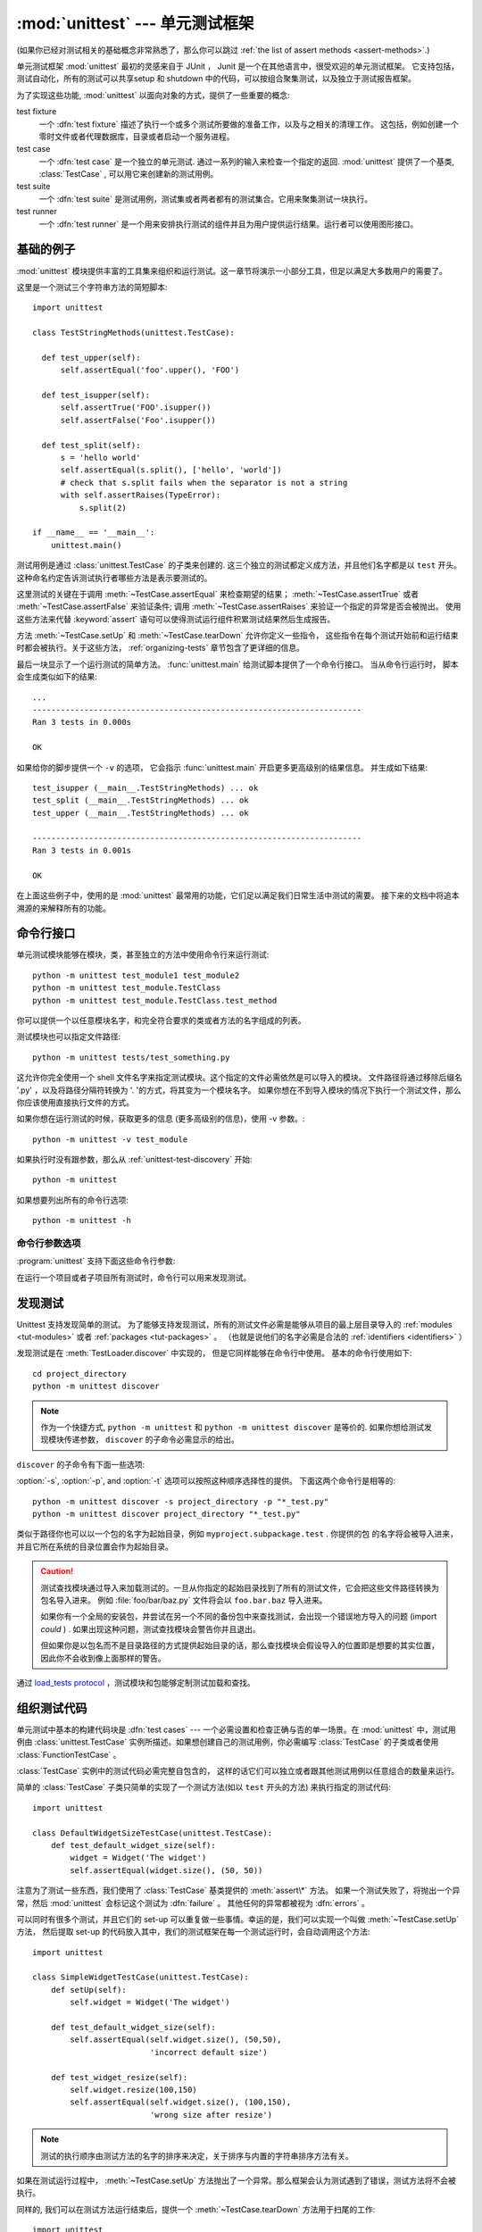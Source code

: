 :mod:`unittest` --- 单元测试框架
==========================================

.. module:: unittest
   :synopsis: 针对于 Python 的单元测试框架.
.. moduleauthor:: Steve Purcell <stephen_purcell@yahoo.com>
.. sectionauthor:: Steve Purcell <stephen_purcell@yahoo.com>
.. sectionauthor:: Fred L. Drake, Jr. <fdrake@acm.org>
.. sectionauthor:: Raymond Hettinger <python@rcn.com>

(如果你已经对测试相关的基础概念非常熟悉了，那么你可以跳过 :ref:`the list of assert methods <assert-methods>`.)

单元测试框架 :mod:`unittest` 最初的灵感来自于 JUnit ， Junit 是一个在其他语言中，很受欢迎的单元测试框架。
它支持包括，测试自动化，所有的测试可以共享setup 和 shutdown 中的代码，可以按组合聚集测试，以及独立于测试报告框架。

为了实现这些功能, :mod:`unittest` 以面向对象的方式，提供了一些重要的概念:

test fixture
   一个 :dfn:`test fixture` 描述了执行一个或多个测试所要做的准备工作，以及与之相关的清理工作。
   这包括，例如创建一个零时文件或者代理数据库，目录或者启动一个服务进程。

test case
   一个 :dfn:`test case` 是一个独立的单元测试.  通过一系列的输入来检查一个指定的返回.
   :mod:`unittest` 提供了一个基类, :class:`TestCase` , 可以用它来创建新的测试用例。

test suite
   一个 :dfn:`test suite` 是测试用例，测试集或者两者都有的测试集合。它用来聚集测试一块执行。

test runner
   一个 :dfn:`test runner` 是一个用来安排执行测试的组件并且为用户提供运行结果。运行者可以使用图形接口。


.. seealso::

   Module :mod:`doctest`
      另一个挺受欢迎的支持测试的模块。

   `使用模式进行简单的 Smalltalk 测试 <https://web.archive.org/web/20150315073817/http://www.xprogramming.com/testfram.htm>`_
      Kent Beck 共享的关于 :mod:`unittest` 测试框架使用模式的原稿.

   `Nose <https://nose.readthedocs.org/en/latest/>`_ and `py.test <http://pytest.org>`_
      第三方的单元测试框架，它使用了轻量级的语法来编写测试。
      例如, ``assert func(10) == 42``.

   `Python 测试工具分类 <https://wiki.python.org/moin/PythonTestingToolsTaxonomy>`_
      关于 Python 的扩展的测试工具列表， 包括功能测试框架和仿对象库。

   `Python 测试邮件列表 <http://lists.idyll.org/listinfo/testing-in-python>`_
      一个讨论 Python 测试和测试工具的有趣的组织。

   在 Python 发布的源代码中有一个用来发现和执行测试 GUI 脚本 :file:`Tools/unittestgui/unittestgui.py`
   它的目地是使单元测试新手更容易上手。 对于生产环境，推荐使用持续集成系统来驱动，例如
   `Buildbot <http://buildbot.net/>`_, `Jenkins <http://jenkins-ci.org/>`_
   或者  `Hudson <http://hudson-ci.org/>`_.


.. _unittest-minimal-example:

基础的例子
-------------

:mod:`unittest` 模块提供丰富的工具集来组织和运行测试。这一章节将演示一小部分工具，但足以满足大多数用户的需要了。

这里是一个测试三个字符串方法的简短脚本::

  import unittest

  class TestStringMethods(unittest.TestCase):

    def test_upper(self):
        self.assertEqual('foo'.upper(), 'FOO')

    def test_isupper(self):
        self.assertTrue('FOO'.isupper())
        self.assertFalse('Foo'.isupper())

    def test_split(self):
        s = 'hello world'
        self.assertEqual(s.split(), ['hello', 'world'])
        # check that s.split fails when the separator is not a string
        with self.assertRaises(TypeError):
            s.split(2)

  if __name__ == '__main__':
      unittest.main()


测试用例是通过 :class:`unittest.TestCase` 的子类来创建的.  这三个独立的测试都定义成方法，并且他们名字都是以
``test`` 开头。  这种命名约定告诉测试执行者哪些方法是表示要测试的。

这里测试的关键在于调用 :meth:`~TestCase.assertEqual` 来检查期望的结果；
:meth:`~TestCase.assertTrue` 或者 :meth:`~TestCase.assertFalse`
来验证条件; 调用 :meth:`~TestCase.assertRaises` 来验证一个指定的异常是否会被抛出。
使用这些方法来代替 :keyword:`assert` 语句可以使得测试运行组件积累测试结果然后生成报告。

方法 :meth:`~TestCase.setUp` 和 :meth:`~TestCase.tearDown` 允许你定义一些指令，
这些指令在每个测试开始前和运行结束时都会被执行。关于这些方法， :ref:`organizing-tests` 章节包含了更详细的信息。

最后一块显示了一个运行测试的简单方法。 :func:`unittest.main` 给测试脚本提供了一个命令行接口。
当从命令行运行时， 脚本会生成类似如下的结果::

   ...
   ----------------------------------------------------------------------
   Ran 3 tests in 0.000s

   OK

如果给你的脚步提供一个 ``-v`` 的选项， 它会指示 :func:`unittest.main` 开启更多更高级别的结果信息。
并生成如下结果::

   test_isupper (__main__.TestStringMethods) ... ok
   test_split (__main__.TestStringMethods) ... ok
   test_upper (__main__.TestStringMethods) ... ok

   ----------------------------------------------------------------------
   Ran 3 tests in 0.001s

   OK

在上面这些例子中，使用的是 :mod:`unittest` 最常用的功能，它们足以满足我们日常生活中测试的需要。
接下来的文档中将追本溯源的来解释所有的功能。


.. _unittest-command-line-interface:

命令行接口
----------------------

单元测试模块能够在模块，类，甚至独立的方法中使用命令行来运行测试::

   python -m unittest test_module1 test_module2
   python -m unittest test_module.TestClass
   python -m unittest test_module.TestClass.test_method

你可以提供一个以任意模块名字，和完全符合要求的类或者方法的名字组成的列表。

测试模块也可以指定文件路径::

   python -m unittest tests/test_something.py

这允许你完全使用一个 shell 文件名字来指定测试模块。这个指定的文件必需依然是可以导入的模块。
文件路径将通过移除后缀名 '.py' ，以及将路径分隔符转换为 '. '的方式，将其变为一个模块名字。
如果你想在不到导入模块的情况下执行一个测试文件，那么你应该使用直接执行文件的方式。

如果你想在运行测试的时候，获取更多的信息 (更多高级别的信息)，使用 -v 参数。::

   python -m unittest -v test_module

如果执行时没有跟参数，那么从 :ref:`unittest-test-discovery` 开始::

   python -m unittest

如果想要列出所有的命令行选项::

   python -m unittest -h

.. versionchanged:: 3.2
   在早起的版本中，它只能运行单个的测试方法，不能是模块或者类。


命令行参数选项
~~~~~~~~~~~~~~~~~~~~

:program:`unittest` 支持下面这些命令行参数:

.. program:: unittest

.. cmdoption:: -b, --buffer

   在运行测试的时候，标准的输出和错误流会加入到缓冲区。当传过来的测试消失后输出结果。
   在测试失败或者有错误时，它会加入到失败消息中，输出正常的结果。

.. cmdoption:: -c, --catch

   :kbd:`Control-C` 会在测试运行中，等待当前的测试结束，然后报告到目前为止所有的测试结果。第二个 :kbd:`Control-C`
   会抛出正常情况的 :exc:`KeyboardInterrupt` 异常.

   可以查看 `Signal Handling`_ 函数， 这个函数提供了上面的功能.

.. cmdoption:: -f, --failfast

   在遇到错误或者失败时，停止运行测试。

.. cmdoption:: --locals

   在追朔信息中显示本地变量。

.. versionadded:: 3.2
   加入 ``-b``, ``-c`` 和 ``-f`` 命令行选项。

.. versionadded:: 3.5
   加入 ``--locals`` 命令行选项

在运行一个项目或者子项目所有测试时，命令行可以用来发现测试。


.. _unittest-test-discovery:

发现测试
--------------

.. versionadded:: 3.2

Unittest 支持发现简单的测试。 为了能够支持发现测试，所有的测试文件必需是能够从项目的最上层目录导入的
:ref:`modules <tut-modules>` 或者 :ref:`packages <tut-packages>` 。
（也就是说他们的名字必需是合法的 :ref:`identifiers <identifiers>` ）

发现测试是在 :meth:`TestLoader.discover` 中实现的， 但是它同样能够在命令行中使用。
基本的命令行使用如下::

   cd project_directory
   python -m unittest discover

.. note::

   作为一个快捷方式, ``python -m unittest`` 和 ``python -m unittest discover`` 是等价的.
   如果你想给测试发现模块传递参数， ``discover`` 的子命令必需显示的给出。

``discover`` 的子命令有下面一些选项:

.. program:: unittest discover

.. cmdoption:: -v, --verbose

   更详细的输出

.. cmdoption:: -s, --start-directory directory

   从哪个目录开始查找 (默认为 ``.`` )

.. cmdoption:: -p, --pattern pattern

   使用模式来匹配文件 (默认为 ``test*.py`` )

.. cmdoption:: -t, --top-level-directory directory

   项目的最上层目录 (默认为的开始目录)

:option:`-s`, :option:`-p`, and :option:`-t` 选项可以按照这种顺序选择性的提供。
下面这两个命令行是相等的::

   python -m unittest discover -s project_directory -p "*_test.py"
   python -m unittest discover project_directory "*_test.py"

类似于路径你也可以以一个包的名字为起始目录，例如 ``myproject.subpackage.test`` . 你提供的包
的名字将会被导入进来，并且它所在系统的目录位置会作为起始目录。

.. caution::

    测试查找模块通过导入来加载测试的。一旦从你指定的起始目录找到了所有的测试文件，它会把这些文件路径转换为包名导入进来。
    例如 :file:`foo/bar/baz.py` 文件将会以 ``foo.bar.baz`` 导入进来。

    如果你有一个全局的安装包，并尝试在另一个不同的备份包中来查找测试，会出现一个错误地方导入的问题 (import *could* ) .
    如果出现这种问题，测试查找模块会警告你并且退出。

    但如果你是以包名而不是目录路径的方式提供起始目录的话，那么查找模块会假设导入的位置即是想要的其实位置，
    因此你不会收到像上面那样的警告。

通过  `load_tests protocol`_ ，测试模块和包能够定制测试加载和查找。

.. versionchanged:: 3.4
   测试查找支持 :term:`namespace packages <namespace package>`.


.. _organizing-tests:

组织测试代码
--------------------

单元测试中基本的构建代码块是 :dfn:`test cases` --- 一个必需设置和检查正确与否的单一场景。在 :mod:`unittest`
中，测试用例由 :class:`unittest.TestCase` 实例所描述。如果想创建自己的测试用例，你必需编写 :class:`TestCase`
的子类或者使用 :class:`FunctionTestCase` 。

:class:`TestCase` 实例中的测试代码必需完整自包含的， 这样的话它们可以独立或者跟其他测试用例以任意组合的数量来运行。

简单的 :class:`TestCase` 子类只简单的实现了一个测试方法(如以 ``test`` 开头的方法) 来执行指定的测试代码::

   import unittest

   class DefaultWidgetSizeTestCase(unittest.TestCase):
       def test_default_widget_size(self):
           widget = Widget('The widget')
           self.assertEqual(widget.size(), (50, 50))

注意为了测试一些东西，我们使用了 :class:`TestCase` 基类提供的 :meth:`assert\*` 方法。
如果一个测试失败了，将抛出一个异常，然后 :mod:`unittest` 会标记这个测试为 :dfn:`failure` 。
其他任何的异常都被视为 :dfn:`errors` 。

可以同时有很多个测试，并且它们的 set-up 可以重复做一些事情。幸运的是，我们可以实现一个叫做 :meth:`~TestCase.setUp` 方法，
然后提取 set-up 的代码放入其中，我们的测试框架在每一个测试运行时，会自动调用这个方法::

   import unittest

   class SimpleWidgetTestCase(unittest.TestCase):
       def setUp(self):
           self.widget = Widget('The widget')

       def test_default_widget_size(self):
           self.assertEqual(self.widget.size(), (50,50),
                            'incorrect default size')

       def test_widget_resize(self):
           self.widget.resize(100,150)
           self.assertEqual(self.widget.size(), (100,150),
                            'wrong size after resize')

.. note::
   测试的执行顺序由测试方法的名字的排序来决定，关于排序与内置的字符串排序方法有关。

如果在测试运行过程中， :meth:`~TestCase.setUp` 方法抛出了一个异常。那么框架会认为测试遇到了错误，测试方法将不会被执行。

同样的, 我们可以在测试方法运行结束后，提供一个 :meth:`~TestCase.tearDown` 方法用于扫尾的工作::

   import unittest

   class SimpleWidgetTestCase(unittest.TestCase):
       def setUp(self):
           self.widget = Widget('The widget')

       def tearDown(self):
           self.widget.dispose()

只要 :meth:`~TestCase.setUp` 运行成功，无论测试方法是否成功或者失败， :meth:`~TestCase.tearDown` 方法都会被执行。

像这样的测试代码工作环境我们叫他 :dfn:`fixture`.

根据测试的功能，测试用例实例被组合在一起。 :mod:`unittest` 为这种情况提供了一种机制: :dfn:`test suite`,
它由 :mod:`unittest` 的 :class:`TestSuite` 类表示。大多数情况下，调用 :func:`unittest.main` 方法
会做正确的事情，并且为你收集所有模块的测试，然后执行这些测试。

有时, 您可能想定制测试集的构建。
你可以这样做::

   def suite():
       suite = unittest.TestSuite()
       suite.addTest(WidgetTestCase('test_default_size'))
       suite.addTest(WidgetTestCase('test_resize'))
       return suite

你可以放置这些测试用例和测试集的定义到同一个模块，就像他们测试的代码那样(例如 :file:`widget.py`),
但是将这些测试代码放置在不同的模块有很多优势，例如 :file:`test_widget.py`:

* 这个测试模块可以在命令行中独立的运行。

* 测试代码可以很容易的从发布代码中区分开来。

* 对于改变测试代码来满足代码要求缺乏诱惑力，这缺乏一个好的理由。

* 测试代码并不会像它们要测的代码那样频繁的更新。

* 测试代码可以很容易被重构。

* 在测试 C 编写的模块时，无论如何必需在一个单独的模块中， 为什么我们不保持一致了?

* 如果测试策略发生了改变， 我们不需要去改变源代码。


.. _legacy-unit-tests:

重用老的测试代码
----------------------

一些用户会发现它们有一些已存在的测试代码运行在 :mod:`unittest` 上， 但是这些老测试方法并没有全部转换为 :class:`TestCase` 的子类

基于这个原因, :mod:`unittest` 提供了一个 :class:`FunctionTestCase` 类.
它是 :class:`TestCase` 的子类，用来包裹已经存在的测试方法。
它同样可以提供 Set-up 和 tear-down 方法.

给出下面的测试方法::

   def testSomething():
       something = makeSomething()
       assert something.name is not None
       # ...

它可以创建一个像下面那样的等价的测试用例实例， 并提供可选的
set-up 和 tear-down 方法::

   testcase = unittest.FunctionTestCase(testSomething,
                                        setUp=makeSomethingDB,
                                        tearDown=deleteSomethingDB)

.. note::

   尽管 :class:`FunctionTestCase` 能够基于 :mod:`unittest` 基础系统上快速转换已经存在的测试方法。但这种做法并不推荐
   花一些时间创建一个合适的 :class:`TestCase` 子类， 将会使得未来重构测试非常的轻松。

有些情况下，存在的测试可能是为 :mod:`doctest` 模块编写的, 因此 :mod:`doctest` 提供了一个 :class:`DocTestSuite` 类，它能够
从已经存在的，基于 :mod:`doctest` 基础上的测试，自动创建一个 :class:`unittest.TestSuite` 实例。


.. _unittest-skipping:

跳过测试和期望失败
------------------------------------

.. versionadded:: 3.1

Unittest 支持跳过单独的测试方法和整个测试类。 另外它还支持标记一个测试为 "期望失败"， 这种测试即使失败了，但是在 :class:`TestResult`
看来它不是失败的。

跳过测试与使用 :func:`skip` :term:`decorator` 或者与其加了条件的变体有关。

基础的跳过像下面这样::

   class MyTestCase(unittest.TestCase):

       @unittest.skip("demonstrating skipping")
       def test_nothing(self):
           self.fail("shouldn't happen")

       @unittest.skipIf(mylib.__version__ < (1, 3),
                        "not supported in this library version")
       def test_format(self):
           # Tests that work for only a certain version of the library.
           pass

       @unittest.skipUnless(sys.platform.startswith("win"), "requires Windows")
       def test_windows_support(self):
           # windows specific testing code
           pass

在使用详细输出模式时，下面是上面例子的运行结果::

   test_format (__main__.MyTestCase) ... skipped 'not supported in this library version'
   test_nothing (__main__.MyTestCase) ... skipped 'demonstrating skipping'
   test_windows_support (__main__.MyTestCase) ... skipped 'requires Windows'

   ----------------------------------------------------------------------
   Ran 3 tests in 0.005s

   OK (skipped=3)

类也能像方法那样被跳过::

   @unittest.skip("showing class skipping")
   class MySkippedTestCase(unittest.TestCase):
       def test_not_run(self):
           pass

:meth:`TestCase.setUp` 也同样能够跳过测试. 当有资源无法使用时，使用了set up，这种方法很有用。

期望失败使用 :func:`expectedFailure` 修饰器. ::

   class ExpectedFailureTestCase(unittest.TestCase):
       @unittest.expectedFailure
       def test_fail(self):
           self.assertEqual(1, 0, "broken")

很容易包裹一个你自己的跳过修饰器，当你想跳过某个测试的时候，你可以通过在测试上调用 :func:`skip` 来创建一个修饰器。
除非传递的对象中包含一个特定属性的测试， 否则下面这个修饰器会跳过测试::

   def skipUnlessHasattr(obj, attr):
       if hasattr(obj, attr):
           return lambda func: func
       return unittest.skip("{!r} doesn't have {!r}".format(obj, attr))

下面的修饰器实现了跳过测试和期望失败:

.. decorator:: skip(reason)

   无条件的跳过修饰的测试。 参数 *reason* 应该用来描述这个测试被跳过的原因。

.. decorator:: skipIf(condition, reason)

   如果条件为真的话，跳过修饰的测试。

.. decorator:: skipUnless(condition, reason)

   除非 *condition* 为真，否则跳过修饰的测试。

.. decorator:: expectedFailure

   标记这个测试的期望结果是失败的。如果在运行中测试失败，这个测试将不会以失败对待。

.. exception:: SkipTest(reason)

   在跳过测试的时候，这个异常会被抛出。

   通常你可以使用 :meth:`TestCase.skipTest` 或者其中一个跳过修饰器来代替直接抛出这个异常。

跳过的测试不会执行 :meth:`~TestCase.setUp` 或 :meth:`~TestCase.tearDown` 。
跳过的类不会执行 :meth:`~TestCase.setUpClass` 或 :meth:`~TestCase.tearDownClass` 。
跳过的模块不会执行 :func:`setUpModule` 或 :func:`tearDownModule` 。


.. _subtests:

使用 subtests 区分测试迭代次数
---------------------------------------------

.. versionadded:: 3.4

当你的很多测试，只有一些细微的区别又或是实例化一些参数的时候， unittest 允许你在测试方法体的内部，使用
:meth:`~TestCase.subTest` 上下文管理方法区分它们。

例如下面这个测试::

   class NumbersTest(unittest.TestCase):

       def test_even(self):
           """
           Test that numbers between 0 and 5 are all even.
           """
           for i in range(0, 6):
               with self.subTest(i=i):
                   self.assertEqual(i % 2, 0)

将会生成下面的输出::

   ======================================================================
   FAIL: test_even (__main__.NumbersTest) (i=1)
   ----------------------------------------------------------------------
   Traceback (most recent call last):
     File "subtests.py", line 32, in test_even
       self.assertEqual(i % 2, 0)
   AssertionError: 1 != 0

   ======================================================================
   FAIL: test_even (__main__.NumbersTest) (i=3)
   ----------------------------------------------------------------------
   Traceback (most recent call last):
     File "subtests.py", line 32, in test_even
       self.assertEqual(i % 2, 0)
   AssertionError: 1 != 0

   ======================================================================
   FAIL: test_even (__main__.NumbersTest) (i=5)
   ----------------------------------------------------------------------
   Traceback (most recent call last):
     File "subtests.py", line 32, in test_even
       self.assertEqual(i % 2, 0)
   AssertionError: 1 != 0

如果不是使用 subtest, 在第一次失败之后会停止执行，这种情况下错误不容易诊断出来，因为
这里 ``i`` 的值并没有显示出来::

   ======================================================================
   FAIL: test_even (__main__.NumbersTest)
   ----------------------------------------------------------------------
   Traceback (most recent call last):
     File "subtests.py", line 32, in test_even
       self.assertEqual(i % 2, 0)
   AssertionError: 1 != 0


.. _unittest-contents:

类和方法
---------------------

这一章节将深入表述 :mod:`unittest` 的API.


.. _testcase-objects:

Test cases
~~~~~~~~~~

.. class:: TestCase(methodName='runTest')

   在 :mod:`unittest` 领域，类 :class:`TestCase` 的实例描述了单元测试逻辑。
   这个类将作为基类使用，具体的测试通过具体的子类实现。这个类实现了测试运行组件 （test runner） 所要求的接口，
   并由它来驱动测试，方法中的测试代码能够用来检查以及报告不同种类的失败原因。

   每一个 :class:`TestCase` 的实例将用到一个基本的方法: 就是 *methodName*。
   你在多数使用 :class:`TestCase` 的时候, 你不会去修改这个 *methodName* ，也不会重复实现
   这个默认的 ``runTest()`` 方法。

   .. versionchanged:: 3.2
      :class:`TestCase` 在不提供 *methodName* 的情况下，可以被成功实例化。
      这样做使得在交互解释器中使用个 :class:`TestCase` 更加简单。

   :class:`TestCase` 实例提供了三组方法: 第一组是用来跑测试的， 第二组是用来给测试实现者检查条件和输出错误报告的
   第三组是一些探查方法，用来给测试自身收集信息的。

   第一组中的方法 (运行测试) :

   .. method:: setUp()

      调用这个方法来准备测试夹具. 它是在测试方法调用之前直接被调用的;
      它不像 :exc:`AssertionError` 或者 :exc:`SkipTest` ， 这个方法抛出
      任何异常将被当作错误处理而不是测试失败。默认实现为不做任何事。


   .. method:: tearDown()

      在测试方法调用完并记录结果后，直接调用这个方法。即使测试方法抛出异常，这个方法
      也会被调用， 因此在子类中实现它时，要格外小心检查它的内部状态。除 :exc:`AssertionError`
      和 :exc:`SkipTest` 之外的任何其他异常，这个方法都会认为是错误而不是测试失败。
      这个方法仅在 :meth:`setUp` 方法被成功执行的情况下，被调用，它不关心测试方法的输出结果。
      默认实现为不做任何事。


   .. method:: setUpClass()

      在一个独立的测试类执行之前，会调用这个方法。``setUpClass`` 被调用的时候，类将是唯一的一个参数，并且
      这个方法必需被 :func:`classmethod` 修饰::

        @classmethod
        def setUpClass(cls):
            ...

      详情请看 `Class and Module Fixtures`_ 。

      .. versionadded:: 3.2


   .. method:: tearDownClass()

      在一个单独的类中所有测试运行完之后，会调用这个方法。
      类将作为 ``tearDownClass`` 方法的唯一参数， 并且它必需被 :meth:`classmethod` 修饰::

        @classmethod
        def tearDownClass(cls):
            ...

      详情请看 `Class and Module Fixtures`_ 。

      .. versionadded:: 3.2


   .. method:: run(result=None)

      运行测试, 将收集的结果以 *result* 参数传递给 :class:`TestResult` 对象。
      如果 *result* 被忽略了或者为 ``None``, 将创建并使用一个临时的 result 对象
      (通过调用 :meth:`defaultTestResult` 方法实现). result 对象将返回给 :meth:`run`
      的调用者。

      同样的效果很难通过简单调用 :class:`TestCase` 实例实现。

      .. versionchanged:: 3.3
         前面版本的 ``run`` 将不返回结果. 也不会调用实例。

   .. method:: skipTest(reason)

      在测试方法中或者 :meth:`setUp` 中调用这个方法，将跳过当前的测试。
      详情请查看 :ref:`unittest-skipping` 。

      .. versionadded:: 3.1


   .. method:: subTest(msg=None, **params)

      返回一个用来执行封闭代码块的上下文管理器，它被当作为一个 subtest 。
      参数 *msg* 和 *params* 是可选的, 当一个 subtest 失败时，里面的任何的值都会显示出来。
      这样允许你更清晰的识别它们。

      一个测试用例可以包含任意个 subtest 描述, 并且它们可以任意的嵌套。

      详情请查看 :ref:`subtests` 。

      .. versionadded:: 3.4


   .. method:: debug()

      在测试的时候不收集测试结果。 这就允许测试抛出异常，然后传送给调用者，并且可以用来支持在调试器下运行测试

   .. _assert-methods:

   类 :class:`TestCase` 提供一系列的方法来检查测试方法和报告失败，例如:

   +-----------------------------------------+-----------------------------+---------------+
   | Method                                  | Checks that                 | New in        |
   +=========================================+=============================+===============+
   | :meth:`assertEqual(a, b)                | ``a == b``                  |               |
   | <TestCase.assertEqual>`                 |                             |               |
   +-----------------------------------------+-----------------------------+---------------+
   | :meth:`assertNotEqual(a, b)             | ``a != b``                  |               |
   | <TestCase.assertNotEqual>`              |                             |               |
   +-----------------------------------------+-----------------------------+---------------+
   | :meth:`assertTrue(x)                    | ``bool(x) is True``         |               |
   | <TestCase.assertTrue>`                  |                             |               |
   +-----------------------------------------+-----------------------------+---------------+
   | :meth:`assertFalse(x)                   | ``bool(x) is False``        |               |
   | <TestCase.assertFalse>`                 |                             |               |
   +-----------------------------------------+-----------------------------+---------------+
   | :meth:`assertIs(a, b)                   | ``a is b``                  | 3.1           |
   | <TestCase.assertIs>`                    |                             |               |
   +-----------------------------------------+-----------------------------+---------------+
   | :meth:`assertIsNot(a, b)                | ``a is not b``              | 3.1           |
   | <TestCase.assertIsNot>`                 |                             |               |
   +-----------------------------------------+-----------------------------+---------------+
   | :meth:`assertIsNone(x)                  | ``x is None``               | 3.1           |
   | <TestCase.assertIsNone>`                |                             |               |
   +-----------------------------------------+-----------------------------+---------------+
   | :meth:`assertIsNotNone(x)               | ``x is not None``           | 3.1           |
   | <TestCase.assertIsNotNone>`             |                             |               |
   +-----------------------------------------+-----------------------------+---------------+
   | :meth:`assertIn(a, b)                   | ``a in b``                  | 3.1           |
   | <TestCase.assertIn>`                    |                             |               |
   +-----------------------------------------+-----------------------------+---------------+
   | :meth:`assertNotIn(a, b)                | ``a not in b``              | 3.1           |
   | <TestCase.assertNotIn>`                 |                             |               |
   +-----------------------------------------+-----------------------------+---------------+
   | :meth:`assertIsInstance(a, b)           | ``isinstance(a, b)``        | 3.2           |
   | <TestCase.assertIsInstance>`            |                             |               |
   +-----------------------------------------+-----------------------------+---------------+
   | :meth:`assertNotIsInstance(a, b)        | ``not isinstance(a, b)``    | 3.2           |
   | <TestCase.assertNotIsInstance>`         |                             |               |
   +-----------------------------------------+-----------------------------+---------------+

   All the assert methods accept a *msg* argument that, if specified, is used
   as the error message on failure (see also :data:`longMessage`).
   Note that the *msg* keyword argument can be passed to :meth:`assertRaises`,
   :meth:`assertRaisesRegex`, :meth:`assertWarns`, :meth:`assertWarnsRegex`
   only when they are used as a context manager.

   .. method:: assertEqual(first, second, msg=None)

      Test that *first* and *second* are equal.  If the values do not
      compare equal, the test will fail.

      In addition, if *first* and *second* are the exact same type and one of
      list, tuple, dict, set, frozenset or str or any type that a subclass
      registers with :meth:`addTypeEqualityFunc` the type-specific equality
      function will be called in order to generate a more useful default
      error message (see also the :ref:`list of type-specific methods
      <type-specific-methods>`).

      .. versionchanged:: 3.1
         Added the automatic calling of type-specific equality function.

      .. versionchanged:: 3.2
         :meth:`assertMultiLineEqual` added as the default type equality
         function for comparing strings.


   .. method:: assertNotEqual(first, second, msg=None)

      Test that *first* and *second* are not equal.  If the values do
      compare equal, the test will fail.

   .. method:: assertTrue(expr, msg=None)
               assertFalse(expr, msg=None)

      Test that *expr* is true (or false).

      Note that this is equivalent to ``bool(expr) is True`` and not to ``expr
      is True`` (use ``assertIs(expr, True)`` for the latter).  This method
      should also be avoided when more specific methods are available (e.g.
      ``assertEqual(a, b)`` instead of ``assertTrue(a == b)``), because they
      provide a better error message in case of failure.


   .. method:: assertIs(first, second, msg=None)
               assertIsNot(first, second, msg=None)

      Test that *first* and *second* evaluate (or don't evaluate) to the
      same object.

      .. versionadded:: 3.1


   .. method:: assertIsNone(expr, msg=None)
               assertIsNotNone(expr, msg=None)

      Test that *expr* is (or is not) None.

      .. versionadded:: 3.1


   .. method:: assertIn(first, second, msg=None)
               assertNotIn(first, second, msg=None)

      Test that *first* is (or is not) in *second*.

      .. versionadded:: 3.1


   .. method:: assertIsInstance(obj, cls, msg=None)
               assertNotIsInstance(obj, cls, msg=None)

      Test that *obj* is (or is not) an instance of *cls* (which can be a
      class or a tuple of classes, as supported by :func:`isinstance`).
      To check for the exact type, use :func:`assertIs(type(obj), cls) <assertIs>`.

      .. versionadded:: 3.2



   It is also possible to check the production of exceptions, warnings and
   log messages using the following methods:

   +---------------------------------------------------------+--------------------------------------+------------+
   | Method                                                  | Checks that                          | New in     |
   +=========================================================+======================================+============+
   | :meth:`assertRaises(exc, fun, *args, **kwds)            | ``fun(*args, **kwds)`` raises *exc*  |            |
   | <TestCase.assertRaises>`                                |                                      |            |
   +---------------------------------------------------------+--------------------------------------+------------+
   | :meth:`assertRaisesRegex(exc, r, fun, *args, **kwds)    | ``fun(*args, **kwds)`` raises *exc*  | 3.1        |
   | <TestCase.assertRaisesRegex>`                           | and the message matches regex *r*    |            |
   +---------------------------------------------------------+--------------------------------------+------------+
   | :meth:`assertWarns(warn, fun, *args, **kwds)            | ``fun(*args, **kwds)`` raises *warn* | 3.2        |
   | <TestCase.assertWarns>`                                 |                                      |            |
   +---------------------------------------------------------+--------------------------------------+------------+
   | :meth:`assertWarnsRegex(warn, r, fun, *args, **kwds)    | ``fun(*args, **kwds)`` raises *warn* | 3.2        |
   | <TestCase.assertWarnsRegex>`                            | and the message matches regex *r*    |            |
   +---------------------------------------------------------+--------------------------------------+------------+
   | :meth:`assertLogs(logger, level)                        | The ``with`` block logs on *logger*  | 3.4        |
   | <TestCase.assertLogs>`                                  | with minimum *level*                 |            |
   +---------------------------------------------------------+--------------------------------------+------------+

   .. method:: assertRaises(exception, callable, *args, **kwds)
               assertRaises(exception, msg=None)

      Test that an exception is raised when *callable* is called with any
      positional or keyword arguments that are also passed to
      :meth:`assertRaises`.  The test passes if *exception* is raised, is an
      error if another exception is raised, or fails if no exception is raised.
      To catch any of a group of exceptions, a tuple containing the exception
      classes may be passed as *exception*.

      If only the *exception* and possibly the *msg* arguments are given,
      return a context manager so that the code under test can be written
      inline rather than as a function::

         with self.assertRaises(SomeException):
             do_something()

      When used as a context manager, :meth:`assertRaises` accepts the
      additional keyword argument *msg*.

      The context manager will store the caught exception object in its
      :attr:`exception` attribute.  This can be useful if the intention
      is to perform additional checks on the exception raised::

         with self.assertRaises(SomeException) as cm:
             do_something()

         the_exception = cm.exception
         self.assertEqual(the_exception.error_code, 3)

      .. versionchanged:: 3.1
         Added the ability to use :meth:`assertRaises` as a context manager.

      .. versionchanged:: 3.2
         Added the :attr:`exception` attribute.

      .. versionchanged:: 3.3
         Added the *msg* keyword argument when used as a context manager.


   .. method:: assertRaisesRegex(exception, regex, callable, *args, **kwds)
               assertRaisesRegex(exception, regex, msg=None)

      Like :meth:`assertRaises` but also tests that *regex* matches
      on the string representation of the raised exception.  *regex* may be
      a regular expression object or a string containing a regular expression
      suitable for use by :func:`re.search`.  Examples::

         self.assertRaisesRegex(ValueError, "invalid literal for.*XYZ'$",
                                int, 'XYZ')

      or::

         with self.assertRaisesRegex(ValueError, 'literal'):
            int('XYZ')

      .. versionadded:: 3.1
         under the name ``assertRaisesRegexp``.

      .. versionchanged:: 3.2
         Renamed to :meth:`assertRaisesRegex`.

      .. versionchanged:: 3.3
         Added the *msg* keyword argument when used as a context manager.


   .. method:: assertWarns(warning, callable, *args, **kwds)
               assertWarns(warning, msg=None)

      Test that a warning is triggered when *callable* is called with any
      positional or keyword arguments that are also passed to
      :meth:`assertWarns`.  The test passes if *warning* is triggered and
      fails if it isn't.  Any exception is an error.
      To catch any of a group of warnings, a tuple containing the warning
      classes may be passed as *warnings*.

      If only the *warning* and possibly the *msg* arguments are given,
      return a context manager so that the code under test can be written
      inline rather than as a function::

         with self.assertWarns(SomeWarning):
             do_something()

      When used as a context manager, :meth:`assertWarns` accepts the
      additional keyword argument *msg*.

      The context manager will store the caught warning object in its
      :attr:`warning` attribute, and the source line which triggered the
      warnings in the :attr:`filename` and :attr:`lineno` attributes.
      This can be useful if the intention is to perform additional checks
      on the warning caught::

         with self.assertWarns(SomeWarning) as cm:
             do_something()

         self.assertIn('myfile.py', cm.filename)
         self.assertEqual(320, cm.lineno)

      This method works regardless of the warning filters in place when it
      is called.

      .. versionadded:: 3.2

      .. versionchanged:: 3.3
         Added the *msg* keyword argument when used as a context manager.


   .. method:: assertWarnsRegex(warning, regex, callable, *args, **kwds)
               assertWarnsRegex(warning, regex, msg=None)

      Like :meth:`assertWarns` but also tests that *regex* matches on the
      message of the triggered warning.  *regex* may be a regular expression
      object or a string containing a regular expression suitable for use
      by :func:`re.search`.  Example::

         self.assertWarnsRegex(DeprecationWarning,
                               r'legacy_function\(\) is deprecated',
                               legacy_function, 'XYZ')

      or::

         with self.assertWarnsRegex(RuntimeWarning, 'unsafe frobnicating'):
             frobnicate('/etc/passwd')

      .. versionadded:: 3.2

      .. versionchanged:: 3.3
         Added the *msg* keyword argument when used as a context manager.

   .. method:: assertLogs(logger=None, level=None)

      A context manager to test that at least one message is logged on
      the *logger* or one of its children, with at least the given
      *level*.

      If given, *logger* should be a :class:`logging.Logger` object or a
      :class:`str` giving the name of a logger.  The default is the root
      logger, which will catch all messages.

      If given, *level* should be either a numeric logging level or
      its string equivalent (for example either ``"ERROR"`` or
      :attr:`logging.ERROR`).  The default is :attr:`logging.INFO`.

      The test passes if at least one message emitted inside the ``with``
      block matches the *logger* and *level* conditions, otherwise it fails.

      The object returned by the context manager is a recording helper
      which keeps tracks of the matching log messages.  It has two
      attributes:

      .. attribute:: records

         A list of :class:`logging.LogRecord` objects of the matching
         log messages.

      .. attribute:: output

         A list of :class:`str` objects with the formatted output of
         matching messages.

      Example::

         with self.assertLogs('foo', level='INFO') as cm:
            logging.getLogger('foo').info('first message')
            logging.getLogger('foo.bar').error('second message')
         self.assertEqual(cm.output, ['INFO:foo:first message',
                                      'ERROR:foo.bar:second message'])

      .. versionadded:: 3.4


   There are also other methods used to perform more specific checks, such as:

   +---------------------------------------+--------------------------------+--------------+
   | Method                                | Checks that                    | New in       |
   +=======================================+================================+==============+
   | :meth:`assertAlmostEqual(a, b)        | ``round(a-b, 7) == 0``         |              |
   | <TestCase.assertAlmostEqual>`         |                                |              |
   +---------------------------------------+--------------------------------+--------------+
   | :meth:`assertNotAlmostEqual(a, b)     | ``round(a-b, 7) != 0``         |              |
   | <TestCase.assertNotAlmostEqual>`      |                                |              |
   +---------------------------------------+--------------------------------+--------------+
   | :meth:`assertGreater(a, b)            | ``a > b``                      | 3.1          |
   | <TestCase.assertGreater>`             |                                |              |
   +---------------------------------------+--------------------------------+--------------+
   | :meth:`assertGreaterEqual(a, b)       | ``a >= b``                     | 3.1          |
   | <TestCase.assertGreaterEqual>`        |                                |              |
   +---------------------------------------+--------------------------------+--------------+
   | :meth:`assertLess(a, b)               | ``a < b``                      | 3.1          |
   | <TestCase.assertLess>`                |                                |              |
   +---------------------------------------+--------------------------------+--------------+
   | :meth:`assertLessEqual(a, b)          | ``a <= b``                     | 3.1          |
   | <TestCase.assertLessEqual>`           |                                |              |
   +---------------------------------------+--------------------------------+--------------+
   | :meth:`assertRegex(s, r)              | ``r.search(s)``                | 3.1          |
   | <TestCase.assertRegex>`               |                                |              |
   +---------------------------------------+--------------------------------+--------------+
   | :meth:`assertNotRegex(s, r)           | ``not r.search(s)``            | 3.2          |
   | <TestCase.assertNotRegex>`            |                                |              |
   +---------------------------------------+--------------------------------+--------------+
   | :meth:`assertCountEqual(a, b)         | *a* and *b* have the same      | 3.2          |
   | <TestCase.assertCountEqual>`          | elements in the same number,   |              |
   |                                       | regardless of their order      |              |
   +---------------------------------------+--------------------------------+--------------+


   .. method:: assertAlmostEqual(first, second, places=7, msg=None, delta=None)
               assertNotAlmostEqual(first, second, places=7, msg=None, delta=None)

      Test that *first* and *second* are approximately (or not approximately)
      equal by computing the difference, rounding to the given number of
      decimal *places* (default 7), and comparing to zero.  Note that these
      methods round the values to the given number of *decimal places* (i.e.
      like the :func:`round` function) and not *significant digits*.

      If *delta* is supplied instead of *places* then the difference
      between *first* and *second* must be less or equal to (or greater than) *delta*.

      Supplying both *delta* and *places* raises a ``TypeError``.

      .. versionchanged:: 3.2
         :meth:`assertAlmostEqual` automatically considers almost equal objects
         that compare equal.  :meth:`assertNotAlmostEqual` automatically fails
         if the objects compare equal.  Added the *delta* keyword argument.


   .. method:: assertGreater(first, second, msg=None)
               assertGreaterEqual(first, second, msg=None)
               assertLess(first, second, msg=None)
               assertLessEqual(first, second, msg=None)

      Test that *first* is respectively >, >=, < or <= than *second* depending
      on the method name.  If not, the test will fail::

         >>> self.assertGreaterEqual(3, 4)
         AssertionError: "3" unexpectedly not greater than or equal to "4"

      .. versionadded:: 3.1


   .. method:: assertRegex(text, regex, msg=None)
               assertNotRegex(text, regex, msg=None)

      Test that a *regex* search matches (or does not match) *text*.  In case
      of failure, the error message will include the pattern and the *text* (or
      the pattern and the part of *text* that unexpectedly matched).  *regex*
      may be a regular expression object or a string containing a regular
      expression suitable for use by :func:`re.search`.

      .. versionadded:: 3.1
         under the name ``assertRegexpMatches``.
      .. versionchanged:: 3.2
         The method ``assertRegexpMatches()`` has been renamed to
         :meth:`.assertRegex`.
      .. versionadded:: 3.2
         :meth:`.assertNotRegex`.


   .. method:: assertCountEqual(first, second, msg=None)

      Test that sequence *first* contains the same elements as *second*,
      regardless of their order. When they don't, an error message listing the
      differences between the sequences will be generated.

      Duplicate elements are *not* ignored when comparing *first* and
      *second*. It verifies whether each element has the same count in both
      sequences. Equivalent to:
      ``assertEqual(Counter(list(first)), Counter(list(second)))``
      but works with sequences of unhashable objects as well.

      .. versionadded:: 3.2


   .. _type-specific-methods:

   The :meth:`assertEqual` method dispatches the equality check for objects of
   the same type to different type-specific methods.  These methods are already
   implemented for most of the built-in types, but it's also possible to
   register new methods using :meth:`addTypeEqualityFunc`:

   .. method:: addTypeEqualityFunc(typeobj, function)

      Registers a type-specific method called by :meth:`assertEqual` to check
      if two objects of exactly the same *typeobj* (not subclasses) compare
      equal.  *function* must take two positional arguments and a third msg=None
      keyword argument just as :meth:`assertEqual` does.  It must raise
      :data:`self.failureException(msg) <failureException>` when inequality
      between the first two parameters is detected -- possibly providing useful
      information and explaining the inequalities in details in the error
      message.

      .. versionadded:: 3.1

   The list of type-specific methods automatically used by
   :meth:`~TestCase.assertEqual` are summarized in the following table.  Note
   that it's usually not necessary to invoke these methods directly.

   +-----------------------------------------+-----------------------------+--------------+
   | Method                                  | Used to compare             | New in       |
   +=========================================+=============================+==============+
   | :meth:`assertMultiLineEqual(a, b)       | strings                     | 3.1          |
   | <TestCase.assertMultiLineEqual>`        |                             |              |
   +-----------------------------------------+-----------------------------+--------------+
   | :meth:`assertSequenceEqual(a, b)        | sequences                   | 3.1          |
   | <TestCase.assertSequenceEqual>`         |                             |              |
   +-----------------------------------------+-----------------------------+--------------+
   | :meth:`assertListEqual(a, b)            | lists                       | 3.1          |
   | <TestCase.assertListEqual>`             |                             |              |
   +-----------------------------------------+-----------------------------+--------------+
   | :meth:`assertTupleEqual(a, b)           | tuples                      | 3.1          |
   | <TestCase.assertTupleEqual>`            |                             |              |
   +-----------------------------------------+-----------------------------+--------------+
   | :meth:`assertSetEqual(a, b)             | sets or frozensets          | 3.1          |
   | <TestCase.assertSetEqual>`              |                             |              |
   +-----------------------------------------+-----------------------------+--------------+
   | :meth:`assertDictEqual(a, b)            | dicts                       | 3.1          |
   | <TestCase.assertDictEqual>`             |                             |              |
   +-----------------------------------------+-----------------------------+--------------+



   .. method:: assertMultiLineEqual(first, second, msg=None)

      Test that the multiline string *first* is equal to the string *second*.
      When not equal a diff of the two strings highlighting the differences
      will be included in the error message. This method is used by default
      when comparing strings with :meth:`assertEqual`.

      .. versionadded:: 3.1


   .. method:: assertSequenceEqual(first, second, msg=None, seq_type=None)

      Tests that two sequences are equal.  If a *seq_type* is supplied, both
      *first* and *second* must be instances of *seq_type* or a failure will
      be raised.  If the sequences are different an error message is
      constructed that shows the difference between the two.

      This method is not called directly by :meth:`assertEqual`, but
      it's used to implement :meth:`assertListEqual` and
      :meth:`assertTupleEqual`.

      .. versionadded:: 3.1


   .. method:: assertListEqual(first, second, msg=None)
               assertTupleEqual(first, second, msg=None)

      Tests that two lists or tuples are equal.  If not, an error message is
      constructed that shows only the differences between the two.  An error
      is also raised if either of the parameters are of the wrong type.
      These methods are used by default when comparing lists or tuples with
      :meth:`assertEqual`.

      .. versionadded:: 3.1


   .. method:: assertSetEqual(first, second, msg=None)

      Tests that two sets are equal.  If not, an error message is constructed
      that lists the differences between the sets.  This method is used by
      default when comparing sets or frozensets with :meth:`assertEqual`.

      Fails if either of *first* or *second* does not have a :meth:`set.difference`
      method.

      .. versionadded:: 3.1


   .. method:: assertDictEqual(first, second, msg=None)

      Test that two dictionaries are equal.  If not, an error message is
      constructed that shows the differences in the dictionaries. This
      method will be used by default to compare dictionaries in
      calls to :meth:`assertEqual`.

      .. versionadded:: 3.1



   .. _other-methods-and-attrs:

   Finally the :class:`TestCase` provides the following methods and attributes:


   .. method:: fail(msg=None)

      Signals a test failure unconditionally, with *msg* or ``None`` for
      the error message.


   .. attribute:: failureException

      This class attribute gives the exception raised by the test method.  If a
      test framework needs to use a specialized exception, possibly to carry
      additional information, it must subclass this exception in order to "play
      fair" with the framework.  The initial value of this attribute is
      :exc:`AssertionError`.


   .. attribute:: longMessage

      If set to ``True`` then any explicit failure message you pass in to the
      :ref:`assert methods <assert-methods>` will be appended to the end of the
      normal failure message.  The normal messages contain useful information
      about the objects involved, for example the message from assertEqual
      shows you the repr of the two unequal objects. Setting this attribute
      to ``True`` allows you to have a custom error message in addition to the
      normal one.

      This attribute defaults to ``True``. If set to False then a custom message
      passed to an assert method will silence the normal message.

      The class setting can be overridden in individual tests by assigning an
      instance attribute to ``True`` or ``False`` before calling the assert methods.

      .. versionadded:: 3.1


   .. attribute:: maxDiff

      This attribute controls the maximum length of diffs output by assert
      methods that report diffs on failure. It defaults to 80*8 characters.
      Assert methods affected by this attribute are
      :meth:`assertSequenceEqual` (including all the sequence comparison
      methods that delegate to it), :meth:`assertDictEqual` and
      :meth:`assertMultiLineEqual`.

      Setting ``maxDiff`` to None means that there is no maximum length of
      diffs.

      .. versionadded:: 3.2


   Testing frameworks can use the following methods to collect information on
   the test:


   .. method:: countTestCases()

      Return the number of tests represented by this test object.  For
      :class:`TestCase` instances, this will always be ``1``.


   .. method:: defaultTestResult()

      Return an instance of the test result class that should be used for this
      test case class (if no other result instance is provided to the
      :meth:`run` method).

      For :class:`TestCase` instances, this will always be an instance of
      :class:`TestResult`; subclasses of :class:`TestCase` should override this
      as necessary.


   .. method:: id()

      Return a string identifying the specific test case.  This is usually the
      full name of the test method, including the module and class name.


   .. method:: shortDescription()

      Returns a description of the test, or ``None`` if no description
      has been provided.  The default implementation of this method
      returns the first line of the test method's docstring, if available,
      or ``None``.

      .. versionchanged:: 3.1
         In 3.1 this was changed to add the test name to the short description
         even in the presence of a docstring.  This caused compatibility issues
         with unittest extensions and adding the test name was moved to the
         :class:`TextTestResult` in Python 3.2.


   .. method:: addCleanup(function, *args, **kwargs)

      Add a function to be called after :meth:`tearDown` to cleanup resources
      used during the test. Functions will be called in reverse order to the
      order they are added (LIFO). They are called with any arguments and
      keyword arguments passed into :meth:`addCleanup` when they are
      added.

      If :meth:`setUp` fails, meaning that :meth:`tearDown` is not called,
      then any cleanup functions added will still be called.

      .. versionadded:: 3.1


   .. method:: doCleanups()

      This method is called unconditionally after :meth:`tearDown`, or
      after :meth:`setUp` if :meth:`setUp` raises an exception.

      It is responsible for calling all the cleanup functions added by
      :meth:`addCleanup`. If you need cleanup functions to be called
      *prior* to :meth:`tearDown` then you can call :meth:`doCleanups`
      yourself.

      :meth:`doCleanups` pops methods off the stack of cleanup
      functions one at a time, so it can be called at any time.

      .. versionadded:: 3.1


.. class:: FunctionTestCase(testFunc, setUp=None, tearDown=None, description=None)

   This class implements the portion of the :class:`TestCase` interface which
   allows the test runner to drive the test, but does not provide the methods
   which test code can use to check and report errors.  This is used to create
   test cases using legacy test code, allowing it to be integrated into a
   :mod:`unittest`-based test framework.


.. _deprecated-aliases:

Deprecated aliases
##################

For historical reasons, some of the :class:`TestCase` methods had one or more
aliases that are now deprecated.  The following table lists the correct names
along with their deprecated aliases:

   ==============================  ====================== ======================
    Method Name                     Deprecated alias       Deprecated alias
   ==============================  ====================== ======================
    :meth:`.assertEqual`            failUnlessEqual        assertEquals
    :meth:`.assertNotEqual`         failIfEqual            assertNotEquals
    :meth:`.assertTrue`             failUnless             assert\_
    :meth:`.assertFalse`            failIf
    :meth:`.assertRaises`           failUnlessRaises
    :meth:`.assertAlmostEqual`      failUnlessAlmostEqual  assertAlmostEquals
    :meth:`.assertNotAlmostEqual`   failIfAlmostEqual      assertNotAlmostEquals
    :meth:`.assertRegex`                                   assertRegexpMatches
    :meth:`.assertRaisesRegex`                             assertRaisesRegexp
   ==============================  ====================== ======================

   .. deprecated:: 3.1
         the fail* aliases listed in the second column.
   .. deprecated:: 3.2
         the assert* aliases listed in the third column.
   .. deprecated:: 3.2
         ``assertRegexpMatches`` and ``assertRaisesRegexp`` have been renamed to
         :meth:`.assertRegex` and :meth:`.assertRaisesRegex`


.. _testsuite-objects:

Grouping tests
~~~~~~~~~~~~~~

.. class:: TestSuite(tests=())

   This class represents an aggregation of individual tests cases and test suites.
   The class presents the interface needed by the test runner to allow it to be run
   as any other test case.  Running a :class:`TestSuite` instance is the same as
   iterating over the suite, running each test individually.

   If *tests* is given, it must be an iterable of individual test cases or other
   test suites that will be used to build the suite initially. Additional methods
   are provided to add test cases and suites to the collection later on.

   :class:`TestSuite` objects behave much like :class:`TestCase` objects, except
   they do not actually implement a test.  Instead, they are used to aggregate
   tests into groups of tests that should be run together. Some additional
   methods are available to add tests to :class:`TestSuite` instances:


   .. method:: TestSuite.addTest(test)

      Add a :class:`TestCase` or :class:`TestSuite` to the suite.


   .. method:: TestSuite.addTests(tests)

      Add all the tests from an iterable of :class:`TestCase` and :class:`TestSuite`
      instances to this test suite.

      This is equivalent to iterating over *tests*, calling :meth:`addTest` for
      each element.

   :class:`TestSuite` shares the following methods with :class:`TestCase`:


   .. method:: run(result)

      Run the tests associated with this suite, collecting the result into the
      test result object passed as *result*.  Note that unlike
      :meth:`TestCase.run`, :meth:`TestSuite.run` requires the result object to
      be passed in.


   .. method:: debug()

      Run the tests associated with this suite without collecting the
      result. This allows exceptions raised by the test to be propagated to the
      caller and can be used to support running tests under a debugger.


   .. method:: countTestCases()

      Return the number of tests represented by this test object, including all
      individual tests and sub-suites.


   .. method:: __iter__()

      Tests grouped by a :class:`TestSuite` are always accessed by iteration.
      Subclasses can lazily provide tests by overriding :meth:`__iter__`. Note
      that this method may be called several times on a single suite (for
      example when counting tests or comparing for equality) so the tests
      returned by repeated iterations before :meth:`TestSuite.run` must be the
      same for each call iteration. After :meth:`TestSuite.run`, callers should
      not rely on the tests returned by this method unless the caller uses a
      subclass that overrides :meth:`TestSuite._removeTestAtIndex` to preserve
      test references.

      .. versionchanged:: 3.2
         In earlier versions the :class:`TestSuite` accessed tests directly rather
         than through iteration, so overriding :meth:`__iter__` wasn't sufficient
         for providing tests.

      .. versionchanged:: 3.4
         In earlier versions the :class:`TestSuite` held references to each
         :class:`TestCase` after :meth:`TestSuite.run`. Subclasses can restore
         that behavior by overriding :meth:`TestSuite._removeTestAtIndex`.

   In the typical usage of a :class:`TestSuite` object, the :meth:`run` method
   is invoked by a :class:`TestRunner` rather than by the end-user test harness.


Loading and running tests
~~~~~~~~~~~~~~~~~~~~~~~~~

.. class:: TestLoader()

   The :class:`TestLoader` class is used to create test suites from classes and
   modules.  Normally, there is no need to create an instance of this class; the
   :mod:`unittest` module provides an instance that can be shared as
   :data:`unittest.defaultTestLoader`.  Using a subclass or instance, however,
   allows customization of some configurable properties.

   :class:`TestLoader` objects have the following attributes:


   .. attribute:: errors

      A list of the non-fatal errors encountered while loading tests. Not reset
      by the loader at any point. Fatal errors are signalled by the relevant
      a method raising an exception to the caller. Non-fatal errors are also
      indicated by a synthetic test that will raise the original error when
      run.

      .. versionadded:: 3.5


   :class:`TestLoader` objects have the following methods:


   .. method:: loadTestsFromTestCase(testCaseClass)

      Return a suite of all tests cases contained in the :class:`TestCase`\ -derived
      :class:`testCaseClass`.

      A test case instance is created for each method named by
      :meth:`getTestCaseNames`. By default these are the method names
      beginning with ``test``. If :meth:`getTestCaseNames` returns no
      methods, but the :meth:`runTest` method is implemented, a single test
      case is created for that method instead.


   .. method:: loadTestsFromModule(module, pattern=None)

      Return a suite of all tests cases contained in the given module. This
      method searches *module* for classes derived from :class:`TestCase` and
      creates an instance of the class for each test method defined for the
      class.

      .. note::

         While using a hierarchy of :class:`TestCase`\ -derived classes can be
         convenient in sharing fixtures and helper functions, defining test
         methods on base classes that are not intended to be instantiated
         directly does not play well with this method.  Doing so, however, can
         be useful when the fixtures are different and defined in subclasses.

      If a module provides a ``load_tests`` function it will be called to
      load the tests. This allows modules to customize test loading.
      This is the `load_tests protocol`_.  The *pattern* argument is passed as
      the third argument to ``load_tests``.

      .. versionchanged:: 3.2
         Support for ``load_tests`` added.

      .. versionchanged:: 3.5
         The undocumented and unofficial *use_load_tests* default argument is
         deprecated and ignored, although it is still accepted for backward
         compatibility.  The method also now accepts a keyword-only argument
         *pattern* which is passed to ``load_tests`` as the third argument.


   .. method:: loadTestsFromName(name, module=None)

      Return a suite of all tests cases given a string specifier.

      The specifier *name* is a "dotted name" that may resolve either to a
      module, a test case class, a test method within a test case class, a
      :class:`TestSuite` instance, or a callable object which returns a
      :class:`TestCase` or :class:`TestSuite` instance.  These checks are
      applied in the order listed here; that is, a method on a possible test
      case class will be picked up as "a test method within a test case class",
      rather than "a callable object".

      For example, if you have a module :mod:`SampleTests` containing a
      :class:`TestCase`\ -derived class :class:`SampleTestCase` with three test
      methods (:meth:`test_one`, :meth:`test_two`, and :meth:`test_three`), the
      specifier ``'SampleTests.SampleTestCase'`` would cause this method to
      return a suite which will run all three test methods. Using the specifier
      ``'SampleTests.SampleTestCase.test_two'`` would cause it to return a test
      suite which will run only the :meth:`test_two` test method. The specifier
      can refer to modules and packages which have not been imported; they will
      be imported as a side-effect.

      The method optionally resolves *name* relative to the given *module*.

   .. versionchanged:: 3.5
      If an :exc:`ImportError` or :exc:`AttributeError` occurs while traversing
      *name* then a synthetic test that raises that error when run will be
      returned. These errors are included in the errors accumulated by
      self.errors.


   .. method:: loadTestsFromNames(names, module=None)

      Similar to :meth:`loadTestsFromName`, but takes a sequence of names rather
      than a single name.  The return value is a test suite which supports all
      the tests defined for each name.


   .. method:: getTestCaseNames(testCaseClass)

      Return a sorted sequence of method names found within *testCaseClass*;
      this should be a subclass of :class:`TestCase`.


   .. method:: discover(start_dir, pattern='test*.py', top_level_dir=None)

      Find all the test modules by recursing into subdirectories from the
      specified start directory, and return a TestSuite object containing them.
      Only test files that match *pattern* will be loaded. (Using shell style
      pattern matching.) Only module names that are importable (i.e. are valid
      Python identifiers) will be loaded.

      All test modules must be importable from the top level of the project. If
      the start directory is not the top level directory then the top level
      directory must be specified separately.

      If importing a module fails, for example due to a syntax error, then
      this will be recorded as a single error and discovery will continue.  If
      the import failure is due to :exc:`SkipTest` being raised, it will be
      recorded as a skip instead of an error.

      If a package (a directory containing a file named :file:`__init__.py`) is
      found, the package will be checked for a ``load_tests`` function. If this
      exists then it will be called
      ``package.load_tests(loader, tests, pattern)``. Test discovery takes care
      to ensure that a package is only checked for tests once during an
      invocation, even if the load_tests function itself calls
      ``loader.discover``.

      If ``load_tests`` exists then discovery does *not* recurse into the
      package, ``load_tests`` is responsible for loading all tests in the
      package.

      The pattern is deliberately not stored as a loader attribute so that
      packages can continue discovery themselves. *top_level_dir* is stored so
      ``load_tests`` does not need to pass this argument in to
      ``loader.discover()``.

      *start_dir* can be a dotted module name as well as a directory.

      .. versionadded:: 3.2

      .. versionchanged:: 3.4
         Modules that raise :exc:`SkipTest` on import are recorded as skips,
           not errors.
         Discovery works for :term:`namespace packages <namespace package>`.
         Paths are sorted before being imported so that execution order is
           the same even if the underlying file system's ordering is not
           dependent on file name.

      .. versionchanged:: 3.5
         Found packages are now checked for ``load_tests`` regardless of
         whether their path matches *pattern*, because it is impossible for
         a package name to match the default pattern.


   The following attributes of a :class:`TestLoader` can be configured either by
   subclassing or assignment on an instance:


   .. attribute:: testMethodPrefix

      String giving the prefix of method names which will be interpreted as test
      methods.  The default value is ``'test'``.

      This affects :meth:`getTestCaseNames` and all the :meth:`loadTestsFrom\*`
      methods.


   .. attribute:: sortTestMethodsUsing

      Function to be used to compare method names when sorting them in
      :meth:`getTestCaseNames` and all the :meth:`loadTestsFrom\*` methods.


   .. attribute:: suiteClass

      Callable object that constructs a test suite from a list of tests. No
      methods on the resulting object are needed.  The default value is the
      :class:`TestSuite` class.

      This affects all the :meth:`loadTestsFrom\*` methods.


.. class:: TestResult

   This class is used to compile information about which tests have succeeded
   and which have failed.

   A :class:`TestResult` object stores the results of a set of tests.  The
   :class:`TestCase` and :class:`TestSuite` classes ensure that results are
   properly recorded; test authors do not need to worry about recording the
   outcome of tests.

   Testing frameworks built on top of :mod:`unittest` may want access to the
   :class:`TestResult` object generated by running a set of tests for reporting
   purposes; a :class:`TestResult` instance is returned by the
   :meth:`TestRunner.run` method for this purpose.

   :class:`TestResult` instances have the following attributes that will be of
   interest when inspecting the results of running a set of tests:


   .. attribute:: errors

      A list containing 2-tuples of :class:`TestCase` instances and strings
      holding formatted tracebacks. Each tuple represents a test which raised an
      unexpected exception.

   .. attribute:: failures

      A list containing 2-tuples of :class:`TestCase` instances and strings
      holding formatted tracebacks. Each tuple represents a test where a failure
      was explicitly signalled using the :meth:`TestCase.assert\*` methods.

   .. attribute:: skipped

      A list containing 2-tuples of :class:`TestCase` instances and strings
      holding the reason for skipping the test.

      .. versionadded:: 3.1

   .. attribute:: expectedFailures

      A list containing 2-tuples of :class:`TestCase` instances and strings
      holding formatted tracebacks.  Each tuple represents an expected failure
      of the test case.

   .. attribute:: unexpectedSuccesses

      A list containing :class:`TestCase` instances that were marked as expected
      failures, but succeeded.

   .. attribute:: shouldStop

      Set to ``True`` when the execution of tests should stop by :meth:`stop`.

   .. attribute:: testsRun

      The total number of tests run so far.

   .. attribute:: buffer

      If set to true, ``sys.stdout`` and ``sys.stderr`` will be buffered in between
      :meth:`startTest` and :meth:`stopTest` being called. Collected output will
      only be echoed onto the real ``sys.stdout`` and ``sys.stderr`` if the test
      fails or errors. Any output is also attached to the failure / error message.

      .. versionadded:: 3.2

   .. attribute:: failfast

      If set to true :meth:`stop` will be called on the first failure or error,
      halting the test run.

      .. versionadded:: 3.2

   .. attribute:: tb_locals

      If set to true then local variables will be shown in tracebacks.

      .. versionadded:: 3.5

   .. method:: wasSuccessful()

      Return ``True`` if all tests run so far have passed, otherwise returns
      ``False``.

      .. versionchanged:: 3.4
         Returns ``False`` if there were any :attr:`unexpectedSuccesses`
         from tests marked with the :func:`expectedFailure` decorator.

   .. method:: stop()

      This method can be called to signal that the set of tests being run should
      be aborted by setting the :attr:`shouldStop` attribute to ``True``.
      :class:`TestRunner` objects should respect this flag and return without
      running any additional tests.

      For example, this feature is used by the :class:`TextTestRunner` class to
      stop the test framework when the user signals an interrupt from the
      keyboard.  Interactive tools which provide :class:`TestRunner`
      implementations can use this in a similar manner.

   The following methods of the :class:`TestResult` class are used to maintain
   the internal data structures, and may be extended in subclasses to support
   additional reporting requirements.  This is particularly useful in building
   tools which support interactive reporting while tests are being run.


   .. method:: startTest(test)

      Called when the test case *test* is about to be run.

   .. method:: stopTest(test)

      Called after the test case *test* has been executed, regardless of the
      outcome.

   .. method:: startTestRun()

      Called once before any tests are executed.

      .. versionadded:: 3.1


   .. method:: stopTestRun()

      Called once after all tests are executed.

      .. versionadded:: 3.1


   .. method:: addError(test, err)

      Called when the test case *test* raises an unexpected exception. *err* is a
      tuple of the form returned by :func:`sys.exc_info`: ``(type, value,
      traceback)``.

      The default implementation appends a tuple ``(test, formatted_err)`` to
      the instance's :attr:`errors` attribute, where *formatted_err* is a
      formatted traceback derived from *err*.


   .. method:: addFailure(test, err)

      Called when the test case *test* signals a failure. *err* is a tuple of
      the form returned by :func:`sys.exc_info`: ``(type, value, traceback)``.

      The default implementation appends a tuple ``(test, formatted_err)`` to
      the instance's :attr:`failures` attribute, where *formatted_err* is a
      formatted traceback derived from *err*.


   .. method:: addSuccess(test)

      Called when the test case *test* succeeds.

      The default implementation does nothing.


   .. method:: addSkip(test, reason)

      Called when the test case *test* is skipped.  *reason* is the reason the
      test gave for skipping.

      The default implementation appends a tuple ``(test, reason)`` to the
      instance's :attr:`skipped` attribute.


   .. method:: addExpectedFailure(test, err)

      Called when the test case *test* fails, but was marked with the
      :func:`expectedFailure` decorator.

      The default implementation appends a tuple ``(test, formatted_err)`` to
      the instance's :attr:`expectedFailures` attribute, where *formatted_err*
      is a formatted traceback derived from *err*.


   .. method:: addUnexpectedSuccess(test)

      Called when the test case *test* was marked with the
      :func:`expectedFailure` decorator, but succeeded.

      The default implementation appends the test to the instance's
      :attr:`unexpectedSuccesses` attribute.


   .. method:: addSubTest(test, subtest, outcome)

      Called when a subtest finishes.  *test* is the test case
      corresponding to the test method.  *subtest* is a custom
      :class:`TestCase` instance describing the subtest.

      If *outcome* is :const:`None`, the subtest succeeded.  Otherwise,
      it failed with an exception where *outcome* is a tuple of the form
      returned by :func:`sys.exc_info`: ``(type, value, traceback)``.

      The default implementation does nothing when the outcome is a
      success, and records subtest failures as normal failures.

      .. versionadded:: 3.4


.. class:: TextTestResult(stream, descriptions, verbosity)

   A concrete implementation of :class:`TestResult` used by the
   :class:`TextTestRunner`.

   .. versionadded:: 3.2
      This class was previously named ``_TextTestResult``. The old name still
      exists as an alias but is deprecated.


.. data:: defaultTestLoader

   Instance of the :class:`TestLoader` class intended to be shared.  If no
   customization of the :class:`TestLoader` is needed, this instance can be used
   instead of repeatedly creating new instances.


.. class:: TextTestRunner(stream=None, descriptions=True, verbosity=1, failfast=False, \
                          buffer=False, resultclass=None, warnings=None, *, tb_locals=False)

   A basic test runner implementation that outputs results to a stream. If *stream*
   is ``None``, the default, :data:`sys.stderr` is used as the output stream. This class
   has a few configurable parameters, but is essentially very simple.  Graphical
   applications which run test suites should provide alternate implementations. Such
   implementations should accept ``**kwargs`` as the interface to construct runners
   changes when features are added to unittest.

   By default this runner shows :exc:`DeprecationWarning`,
   :exc:`PendingDeprecationWarning`, :exc:`ResourceWarning` and
   :exc:`ImportWarning` even if they are :ref:`ignored by default
   <warning-ignored>`. Deprecation warnings caused by :ref:`deprecated unittest
   methods <deprecated-aliases>` are also special-cased and, when the warning
   filters are ``'default'`` or ``'always'``, they will appear only once
   per-module, in order to avoid too many warning messages.  This behavior can
   be overridden using the :option:`-Wd` or :option:`-Wa` options and leaving
   *warnings* to ``None``.

   .. versionchanged:: 3.2
      Added the ``warnings`` argument.

   .. versionchanged:: 3.2
      The default stream is set to :data:`sys.stderr` at instantiation time rather
      than import time.

   .. versionchanged:: 3.5
      Added the tb_locals parameter.

   .. method:: _makeResult()

      This method returns the instance of ``TestResult`` used by :meth:`run`.
      It is not intended to be called directly, but can be overridden in
      subclasses to provide a custom ``TestResult``.

      ``_makeResult()`` instantiates the class or callable passed in the
      ``TextTestRunner`` constructor as the ``resultclass`` argument. It
      defaults to :class:`TextTestResult` if no ``resultclass`` is provided.
      The result class is instantiated with the following arguments::

        stream, descriptions, verbosity

   .. method:: run(test)

      This method is the main public interface to the `TextTestRunner`. This
      method takes a :class:`TestSuite` or :class:`TestCase` instance. A
      :class:`TestResult` is created by calling
      :func:`_makeResult` and the test(s) are run and the
      results printed to stdout.


.. function:: main(module='__main__', defaultTest=None, argv=None, testRunner=None, \
                   testLoader=unittest.defaultTestLoader, exit=True, verbosity=1, \
                   failfast=None, catchbreak=None, buffer=None, warnings=None)

   A command-line program that loads a set of tests from *module* and runs them;
   this is primarily for making test modules conveniently executable.
   The simplest use for this function is to include the following line at the
   end of a test script::

      if __name__ == '__main__':
          unittest.main()

   You can run tests with more detailed information by passing in the verbosity
   argument::

      if __name__ == '__main__':
          unittest.main(verbosity=2)

   The *defaultTest* argument is either the name of a single test or an
   iterable of test names to run if no test names are specified via *argv*.  If
   not specified or ``None`` and no test names are provided via *argv*, all
   tests found in *module* are run.

   The *argv* argument can be a list of options passed to the program, with the
   first element being the program name.  If not specified or ``None``,
   the values of :data:`sys.argv` are used.

   The *testRunner* argument can either be a test runner class or an already
   created instance of it. By default ``main`` calls :func:`sys.exit` with
   an exit code indicating success or failure of the tests run.

   The *testLoader* argument has to be a :class:`TestLoader` instance,
   and defaults to :data:`defaultTestLoader`.

   ``main`` supports being used from the interactive interpreter by passing in the
   argument ``exit=False``. This displays the result on standard output without
   calling :func:`sys.exit`::

      >>> from unittest import main
      >>> main(module='test_module', exit=False)

   The *failfast*, *catchbreak* and *buffer* parameters have the same
   effect as the same-name `command-line options`_.

   The *warning* argument specifies the :ref:`warning filter <warning-filter>`
   that should be used while running the tests.  If it's not specified, it will
   remain ``None`` if a :option:`-W` option is passed to :program:`python`,
   otherwise it will be set to ``'default'``.

   Calling ``main`` actually returns an instance of the ``TestProgram`` class.
   This stores the result of the tests run as the ``result`` attribute.

   .. versionchanged:: 3.1
      The *exit* parameter was added.

   .. versionchanged:: 3.2
      The *verbosity*, *failfast*, *catchbreak*, *buffer*
      and *warnings* parameters were added.

   .. versionchanged:: 3.4
      The *defaultTest* parameter was changed to also accept an iterable of
      test names.


load_tests Protocol
###################

.. versionadded:: 3.2

Modules or packages can customize how tests are loaded from them during normal
test runs or test discovery by implementing a function called ``load_tests``.

If a test module defines ``load_tests`` it will be called by
:meth:`TestLoader.loadTestsFromModule` with the following arguments::

    load_tests(loader, standard_tests, pattern)

where *pattern* is passed straight through from ``loadTestsFromModule``.  It
defaults to ``None``.

It should return a :class:`TestSuite`.

*loader* is the instance of :class:`TestLoader` doing the loading.
*standard_tests* are the tests that would be loaded by default from the
module. It is common for test modules to only want to add or remove tests
from the standard set of tests.
The third argument is used when loading packages as part of test discovery.

A typical ``load_tests`` function that loads tests from a specific set of
:class:`TestCase` classes may look like::

    test_cases = (TestCase1, TestCase2, TestCase3)

    def load_tests(loader, tests, pattern):
        suite = TestSuite()
        for test_class in test_cases:
            tests = loader.loadTestsFromTestCase(test_class)
            suite.addTests(tests)
        return suite

If discovery is started in a directory containing a package, either from the
command line or by calling :meth:`TestLoader.discover`, then the package
:file:`__init__.py` will be checked for ``load_tests``.  If that function does
not exist, discovery will recurse into the package as though it were just
another directory.  Otherwise, discovery of the package's tests will be left up
to ``load_tests`` which is called with the following arguments::

    load_tests(loader, standard_tests, pattern)

This should return a :class:`TestSuite` representing all the tests
from the package. (``standard_tests`` will only contain tests
collected from :file:`__init__.py`.)

Because the pattern is passed into ``load_tests`` the package is free to
continue (and potentially modify) test discovery. A 'do nothing'
``load_tests`` function for a test package would look like::

    def load_tests(loader, standard_tests, pattern):
        # top level directory cached on loader instance
        this_dir = os.path.dirname(__file__)
        package_tests = loader.discover(start_dir=this_dir, pattern=pattern)
        standard_tests.addTests(package_tests)
        return standard_tests

.. versionchanged:: 3.5
   Discovery no longer checks package names for matching *pattern* due to the
   impossibility of package names matching the default pattern.



Class and Module Fixtures
-------------------------

Class and module level fixtures are implemented in :class:`TestSuite`. When
the test suite encounters a test from a new class then :meth:`tearDownClass`
from the previous class (if there is one) is called, followed by
:meth:`setUpClass` from the new class.

Similarly if a test is from a different module from the previous test then
``tearDownModule`` from the previous module is run, followed by
``setUpModule`` from the new module.

After all the tests have run the final ``tearDownClass`` and
``tearDownModule`` are run.

Note that shared fixtures do not play well with [potential] features like test
parallelization and they break test isolation. They should be used with care.

The default ordering of tests created by the unittest test loaders is to group
all tests from the same modules and classes together. This will lead to
``setUpClass`` / ``setUpModule`` (etc) being called exactly once per class and
module. If you randomize the order, so that tests from different modules and
classes are adjacent to each other, then these shared fixture functions may be
called multiple times in a single test run.

Shared fixtures are not intended to work with suites with non-standard
ordering. A ``BaseTestSuite`` still exists for frameworks that don't want to
support shared fixtures.

If there are any exceptions raised during one of the shared fixture functions
the test is reported as an error. Because there is no corresponding test
instance an ``_ErrorHolder`` object (that has the same interface as a
:class:`TestCase`) is created to represent the error. If you are just using
the standard unittest test runner then this detail doesn't matter, but if you
are a framework author it may be relevant.


setUpClass and tearDownClass
~~~~~~~~~~~~~~~~~~~~~~~~~~~~

These must be implemented as class methods::

    import unittest

    class Test(unittest.TestCase):
        @classmethod
        def setUpClass(cls):
            cls._connection = createExpensiveConnectionObject()

        @classmethod
        def tearDownClass(cls):
            cls._connection.destroy()

If you want the ``setUpClass`` and ``tearDownClass`` on base classes called
then you must call up to them yourself. The implementations in
:class:`TestCase` are empty.

If an exception is raised during a ``setUpClass`` then the tests in the class
are not run and the ``tearDownClass`` is not run. Skipped classes will not
have ``setUpClass`` or ``tearDownClass`` run. If the exception is a
:exc:`SkipTest` exception then the class will be reported as having been skipped
instead of as an error.


setUpModule and tearDownModule
~~~~~~~~~~~~~~~~~~~~~~~~~~~~~~

These should be implemented as functions::

    def setUpModule():
        createConnection()

    def tearDownModule():
        closeConnection()

If an exception is raised in a ``setUpModule`` then none of the tests in the
module will be run and the ``tearDownModule`` will not be run. If the exception is a
:exc:`SkipTest` exception then the module will be reported as having been skipped
instead of as an error.


Signal Handling
---------------

.. versionadded:: 3.2

The :option:`-c/--catch <unittest -c>` command-line option to unittest,
along with the ``catchbreak`` parameter to :func:`unittest.main()`, provide
more friendly handling of control-C during a test run. With catch break
behavior enabled control-C will allow the currently running test to complete,
and the test run will then end and report all the results so far. A second
control-c will raise a :exc:`KeyboardInterrupt` in the usual way.

The control-c handling signal handler attempts to remain compatible with code or
tests that install their own :const:`signal.SIGINT` handler. If the ``unittest``
handler is called but *isn't* the installed :const:`signal.SIGINT` handler,
i.e. it has been replaced by the system under test and delegated to, then it
calls the default handler. This will normally be the expected behavior by code
that replaces an installed handler and delegates to it. For individual tests
that need ``unittest`` control-c handling disabled the :func:`removeHandler`
decorator can be used.

There are a few utility functions for framework authors to enable control-c
handling functionality within test frameworks.

.. function:: installHandler()

   Install the control-c handler. When a :const:`signal.SIGINT` is received
   (usually in response to the user pressing control-c) all registered results
   have :meth:`~TestResult.stop` called.


.. function:: registerResult(result)

   Register a :class:`TestResult` object for control-c handling. Registering a
   result stores a weak reference to it, so it doesn't prevent the result from
   being garbage collected.

   Registering a :class:`TestResult` object has no side-effects if control-c
   handling is not enabled, so test frameworks can unconditionally register
   all results they create independently of whether or not handling is enabled.


.. function:: removeResult(result)

   Remove a registered result. Once a result has been removed then
   :meth:`~TestResult.stop` will no longer be called on that result object in
   response to a control-c.


.. function:: removeHandler(function=None)

   When called without arguments this function removes the control-c handler
   if it has been installed. This function can also be used as a test decorator
   to temporarily remove the handler whilst the test is being executed::

      @unittest.removeHandler
      def test_signal_handling(self):
          ...
